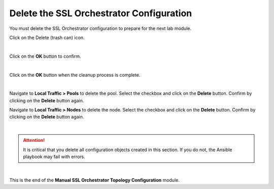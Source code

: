 Delete the SSL Orchestrator Configuration
================================================================================

You must delete the SSL Orchestrator configuration to prepare for the next lab module.

Click on the Delete (trash can) icon.

.. image:: ./images/delete-1.png
   :align: left

|

Click on the **OK** button to confirm.

.. image:: ./images/delete-2.png
   :align: left

|

Click on the **OK** button when the cleanup process is complete.

.. image:: ./images/delete-3.png
   :align: left

|

Navigate to **Local Traffic > Pools** to delete the pool. Select the checkbox and click on the **Delete** button. Confirm by clicking on the **Delete** button again.

Navigate to **Local Traffic > Nodes** to delete the node. Select the checkbox and click on the **Delete** button. Confirm by clicking on the **Delete** button again.

|

.. attention::

   It is critical that you delete all configuration objects created in this section. If you do not, the Ansible playbook may fail with errors.

|

This is the end of the **Manual SSL Orchestrator Topology Configuration** module.
